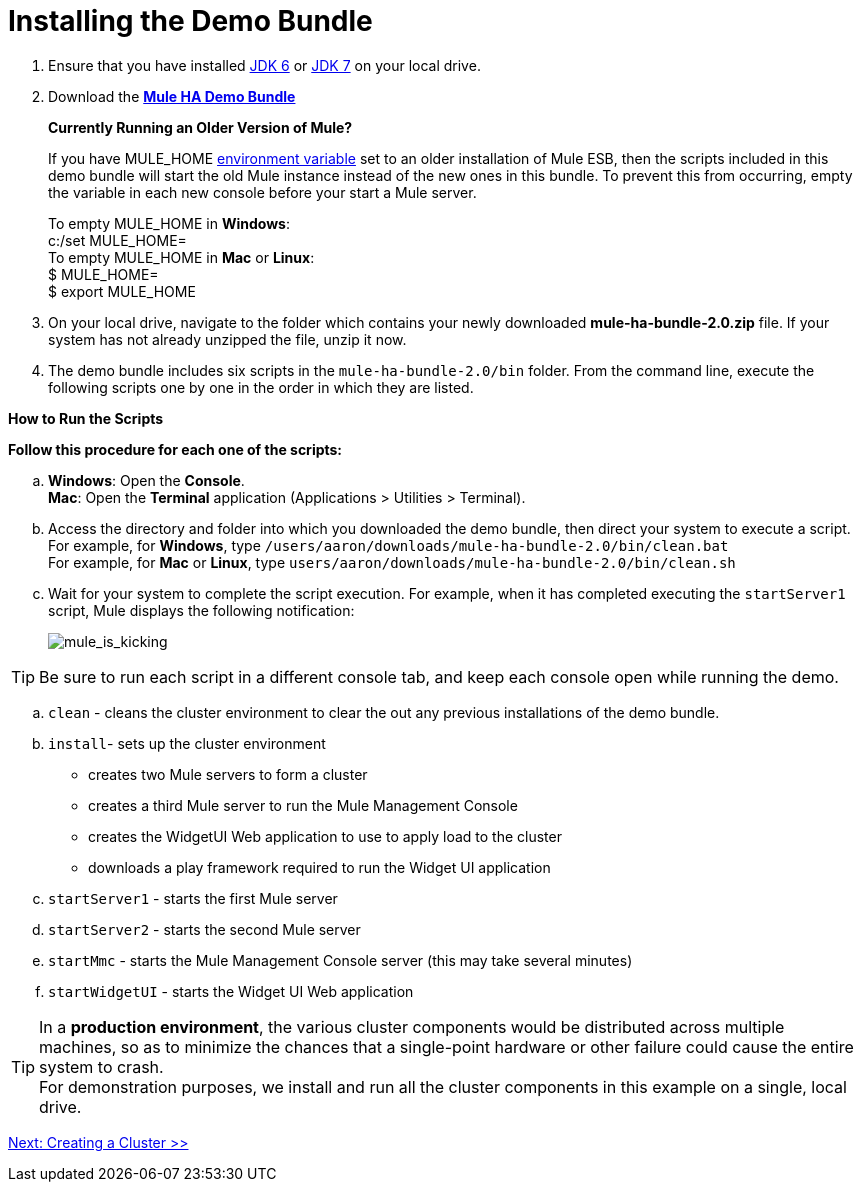 = Installing the Demo Bundle

. Ensure that you have installed http://www.oracle.com/technetwork/java/javase/downloads/java-archive-downloads-javase6-419409.html[JDK 6] or http://www.oracle.com/technetwork/java/javase/downloads/index.html[JDK 7] on your local drive.
. Download the http://ha-demo.s3.amazonaws.com/mule-ha-bundle-2.0.zip[*Mule HA Demo Bundle*] +
+
*Currently Running an Older Version of Mule?*
+
If you have MULE_HOME http://en.wikipedia.org/wiki/Environment_variable[environment variable] set to an older installation of Mule ESB, then the scripts included in this demo bundle will start the old Mule instance instead of the new ones in this bundle. To prevent this from occurring, empty the variable in each new console before your start a Mule server.
+
To empty MULE_HOME in *Windows*: +
c:/set MULE_HOME=
 +
To empty MULE_HOME in *Mac* or *Linux*: +
 $ MULE_HOME=  +
 $ export MULE_HOME
 +

. On your local drive, navigate to the folder which contains your newly downloaded **mule-ha-bundle-2.0.zip** file. If your system has not already unzipped the file, unzip it now.
. The demo bundle includes six scripts in the `mule-ha-bundle-2.0/bin` folder. From the command line, execute the following scripts one by one in the order in which they are listed.

*How to Run the Scripts*

*Follow this procedure for each one of the scripts:*

.. *Windows*: Open the *Console*. +
*Mac*: Open the *Terminal* application (Applications > Utilities > Terminal).
.. Access the directory and folder into which you downloaded the demo bundle, then direct your system to execute a script. +
 For example, for *Windows*, type `/users/aaron/downloads/mule-ha-bundle-2.0/bin/clean.bat` +
 For example, for *Mac* or *Linux*, type `users/aaron/downloads/mule-ha-bundle-2.0/bin/clean.sh`
.. Wait for your system to complete the script execution. For example, when it has completed executing the `startServer1` script, Mule displays the following notification: +
+

image:mule_is_kicking.png[mule_is_kicking]

[TIP]
Be sure to run each script in a different console tab, and keep each console open while running the demo.


 .. `clean` - cleans the cluster environment to clear the out any previous installations of the demo bundle.
.. `install`- sets up the cluster environment +
* creates two Mule servers to form a cluster
* creates a third Mule server to run the Mule Management Console
* creates the WidgetUI Web application to use to apply load to the cluster
* downloads a play framework required to run the Widget UI application
.. `startServer1` - starts the first Mule server
.. `startServer2` - starts the second Mule server
.. `startMmc` - starts the Mule Management Console server (this may take several minutes)
.. `startWidgetUI` - starts the Widget UI Web application

[TIP]
In a *production environment*, the various cluster components would be distributed across multiple machines, so as to minimize the chances that a single-point hardware or other failure could cause the entire system to crash. +
For demonstration purposes, we install and run all the cluster components in this example on a single, local drive.

link:/mule-user-guide/v/3.6/2-creating-a-cluster[Next: Creating a Cluster >>]
